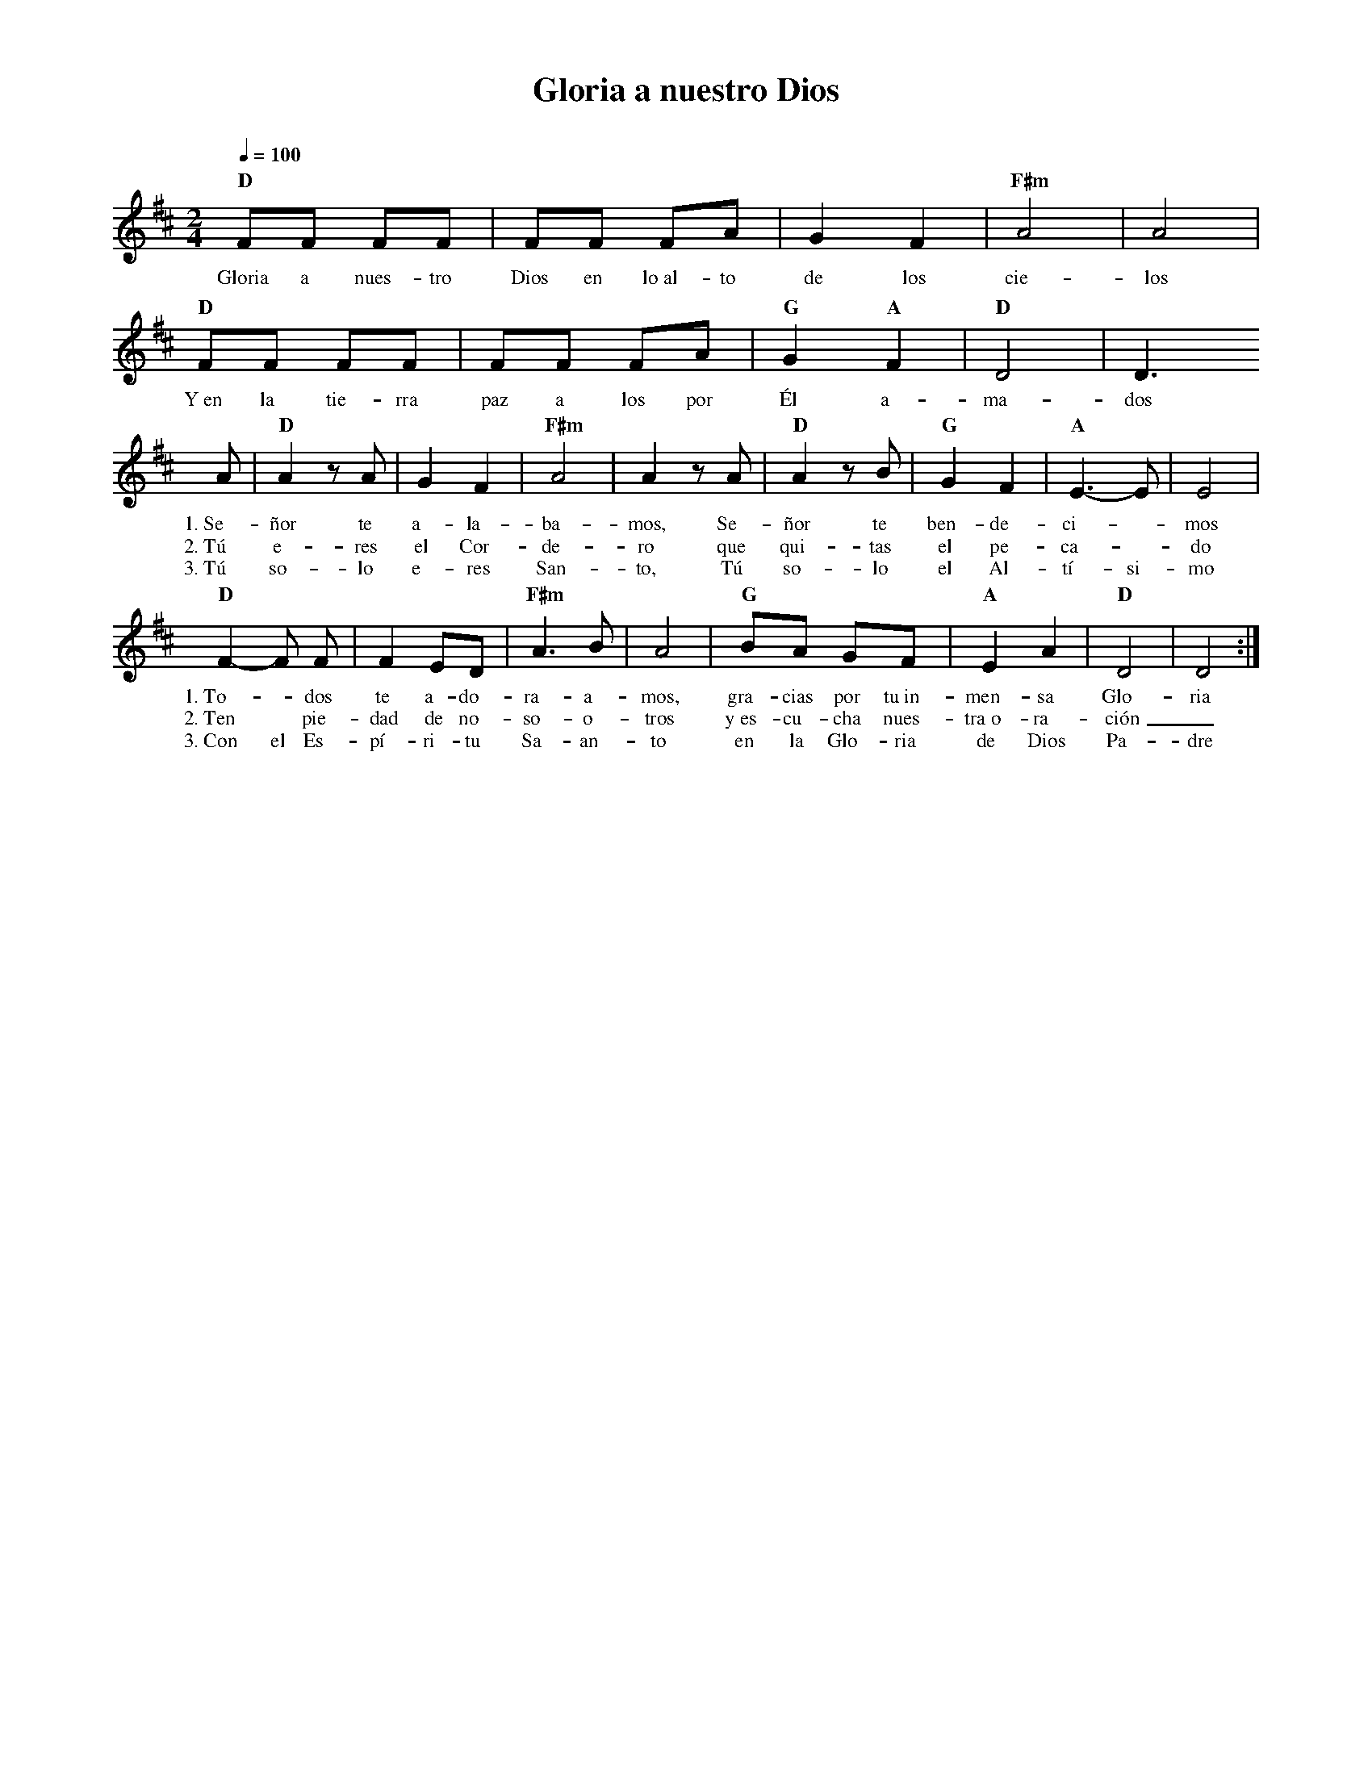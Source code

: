 %abc-2.2
%%MIDI program 74
%%topspace 0
%%composerspace 0
%%titlefont RomanBold 20
%%vocalfont Roman 12
%%composerfont RomanItalic 12
%%gchordfont RomanBold 12
%%tempofont RomanBold 12
%leftmargin 0.8cm
%rightmargin 0.8cm

X:1 
T:Gloria a nuestro Dios
C:
S:
M:2/4
L:1/8
Q:1/4=100
K:D
%
    "D"FF FF | FF FA | G2 F2 | "F#m"A4 | A4 |
w: Gloria a nues-tro Dios en lo~al-to de los cie-los
    "D"FF FF | FF FA | "G"G2 "A"F2 | "D"D4 | D3 
w: Y~en la tie-rra paz a los por Él a-ma-dos
    A | "D"A2 zA | G2 F2 | "F#m"A4 | A2 zA | "D"A2 zB | "G"G2 F2 | "A"E3-E | E4 |
w: 1.~Se-ñor te a-la-ba-mos, Se-ñor te ben-de-ci-*mos
w: 2.~Tú e-res el Cor-de-ro que qui-tas el pe-ca-*do
w: 3.~Tú so-lo e-res San-to, Tú so-lo el Al-tí-si-mo
    "D"F2-F F | F2 ED | "F#m"A3 B | A4 | "G"BA GF | "A"E2 A2 | "D"D4 | D4 :|
w: 1.~To-*dos te a-do-ra-a-mos, gra-cias por tu~in-men-sa Glo-ria
w: 2.~Ten* pie-dad de no-so-o-tros y~es-cu-cha nues-tra~o-ra-ción_
w: 3.~Con el Es-pí-ri-tu Sa-an-to en la Glo-ria de Dios Pa-dre